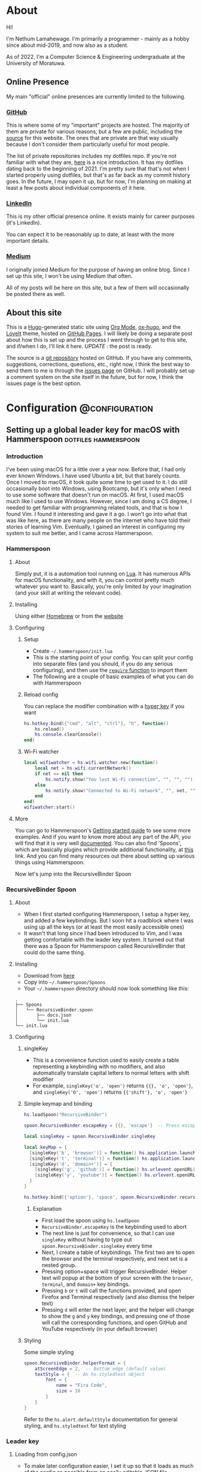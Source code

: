 #+AUTHOR:
#+HUGO_CUSTOM_FRONT_MATTER: :author "Nethum Lamahewage"
#+HUGO_BASE_DIR: ../
#+HUGO_PAIRED_SHORTCODES: admonition
#+PROPERTY: header-args :noeval
#+MACRO: ref @@hugo:[@@$1@@hugo:]({{< ref "$2" >}})@@
#+MACRO: relref @@hugo:[@@$1@@hugo:]({{< relref "$2" >}})@@

* About
:PROPERTIES:
:EXPORT_HUGO_SECTION: about
:EXPORT_FILE_NAME: index
:EXPORT_DATE: 2022-04-21
:END:
Hi!

I'm Nethum Lamahewage. I'm primarily a programmer - mainly as a hobby since about mid-2019, and now also as a student.

As of 2022, I'm a Computer Science & Engineering undergraduate at the University of Moratuwa.
** Online Presence
My main "official" online presences are currently limited to the following.
*** [[https://github.com/NethumL][GitHub]]
This is where some of my "important" projects are hosted. The majority of them are private for various reasons, but a few are public, including the [[https://github.com/NethumL/nethuml.github.io][source]] for this website. The ones that are private are that way usually because I don't consider them particularly useful for most people.

The list of private repositories includes my dotfiles repo. If you're not familiar with what they are, [[https://www.webpro.nl/articles/getting-started-with-dotfiles][here]] is a nice introduction. It has my dotfiles dating back to the beginning of 2021. I'm pretty sure that that's not when I started properly using dotfiles, but that's as far back as my commit history goes. In the future, I may open it up, but for now, I'm planning on making at least a few posts about individual components of it here.
*** [[https://www.linkedin.com/in/nethumlamahewage][LinkedIn]]
This is my other official presence online. It exists mainly for career purposes (it's LinkedIn).

You can expect it to be reasonably up to date, at least with the more important details.
*** [[https://nethumlamahewage.medium.com][Medium]]
I originally joined Medium for the purpose of having an online blog. Since I set up this site, I won't be using Medium that often.

All of my posts will be here on this site, but a few of them will occasionally be posted there as well.
** About this site
This is a [[https://gohugo.io][Hugo]]-generated static site using [[https://orgmode.org][Org Mode]], [[https://ox-hugo.scripter.co][ox-hugo]], and the [[https://github.com/dillonzq/LoveIt][LoveIt]] theme, hosted on [[https://docs.github.com/en/pages][GitHub Pages]]. I will likely be doing a separate post about how this is set up and the process I went through to get to this site, and if/when I do, I'll link it here. /UPDATE/ : {{{ref(the post is ready,/posts/blog-setup-with-hugo-org-mode)}}}.

The source is a [[https://github.com/NethumL/nethuml.github.io][git repository]] hosted on GitHub. If you have any comments, suggestions, corrections, questions, etc., right now, I think the best way to send them to me is through the [[https://github.com/NethumL/nethuml.github.io/issues][issues page]] on GitHub. I will probably set up a comment system on the site itself in the future, but for now, I think the issues page is the best option.
* Configuration :@configuration:
** Setting up a global leader key for macOS with Hammerspoon :dotfiles:hammerspoon:
:PROPERTIES:
:EXPORT_HUGO_BUNDLE: hammerspoon-global-leader-key
:EXPORT_FILE_NAME: index
:EXPORT_DATE: 2022-04-15
:EXPORT_HUGO_CUSTOM_FRONT_MATTER: :summary How to use Hammerspoon to set up a global leader key on macOS with nested key bindings to run arbitrary commands similar to Vim
:END:
*** Introduction
I've been using macOS for a little over a year now. Before that, I had only ever known Windows. I have used Ubuntu a bit, but that barely counts. Once I moved to macOS, it took quite some time to get used to it. I do still occasionally boot into Windows, using Bootcamp, but it's only when I need to use some software that doesn't run on macOS.
At first, I used macOS much like I used to use Windows. However, since I am doing a CS degree, I needed to get familiar with programming related tools, and that is how I found Vim. I found it interesting and gave it a go. I won't go into what that was like here, as there are many people on the internet who have told their stories of learning Vim. Eventually, I gained an interest in configuring my system to suit me better, and I came across Hammerspoon.
*** Hammerspoon
**** About
Simply put, it is a automation tool running on [[https://www.lua.org][Lua]]. It has numerous APIs for macOS functionality, and with it, you can control pretty much whatever you want to. Basically, you're only limited by your imagination (and your skill at writing the relevant code).
**** Installing
Using either [[https://brew.sh][Homebrew]] or from the [[https://www.hammerspoon.org][website]]
**** Configuring
***** Setup
- Create =~/.hammerspoon/init.lua=
- This is the starting point of your config. You can split your config into separate files (and you should, if you do any serious configuring), and then use the [[https://www.lua.org/pil/8.1.html][=require= function]] to import them
- The following are a couple of basic examples of what you can do with Hammerspoon
***** Reload config
You can replace the modifier combination with a [[https://evantravers.com/articles/2020/06/08/hammerspoon-a-better-better-hyper-key][hyper key]] if you want
#+BEGIN_SRC lua
hs.hotkey.bind({"cmd", "alt", "ctrl"}, "h", function()
    hs.reload()
    hs.console.clearConsole()
end)
#+END_SRC
***** Wi-Fi watcher
#+BEGIN_SRC lua
local wifiwatcher = hs.wifi.watcher.new(function()
    local net = hs.wifi.currentNetwork()
    if net == nil then
        hs.notify.show("You lost Wi-Fi connection", "", "", "")
    else
        hs.notify.show("Connected to Wi-Fi network", "", net, "")
    end
end)
wifiwatcher:start()
#+END_SRC
**** More
You can go to Hammerspoon's [[https://www.hammerspoon.org/go/][Getting started guide]] to see some more examples. And if you want to know more about any part of the API, you will find that it is very well [[https://www.hammerspoon.org/docs/index.html][documented]]. You can also find 'Spoons', which are basically plugins which provide additional functionality, at [[https://www.hammerspoon.org/Spoons/][this]] link. And you can find many resources out there about setting up various things using Hammerspoon.

Now let's jump into the RecursiveBinder Spoon
*** RecursiveBinder Spoon
**** About
- When I first started configuring Hammerspoon, I setup a hyper key, and added a few keybindings. But I soon hit a roadblock where I was using up all the keys (or at least the most easily accessible ones)
- It wasn't that long since I had been introduced to Vim, and I was getting comfortable with the leader key system. It turned out that there was a Spoon for Hammerspoon called RecursiveBinder that could do the same thing.
**** Installing
- Download from [[https://www.hammerspoon.org/Spoons/RecursiveBinder.html][here]]
- Copy into =~/.hammerspoon/Spoons=
- Your =~/.hammerspoon= directory should now look something like this:
#+BEGIN_SRC
.
├── Spoons
│   └── RecursiveBinder.spoon
│       ├── docs.json
│       └── init.lua
└── init.lua
#+END_SRC
**** Configuring
***** singleKey
- This is a convenience function used to easily create a table representing a keybinding with no modifiers, and also automatically translate capital letters to normal letters with shift modifier
- For example, =singleKey('o', 'open')= returns ={{}, 'o', 'open'}=, and =singleKey('O', 'open')= returns ={{'shift'}, 'o', 'open'}=
***** Simple keymap and binding
#+BEGIN_SRC lua
hs.loadSpoon("RecursiveBinder")

spoon.RecursiveBinder.escapeKey = {{}, 'escape'}  -- Press escape to abort

local singleKey = spoon.RecursiveBinder.singleKey

local keyMap = {
  [singleKey('b', 'browser')] = function() hs.application.launchOrFocus("Firefox") end,
  [singleKey('t', 'terminal')] = function() hs.application.launchOrFocus("Terminal") end,
  [singleKey('d', 'domain+')] = {
    [singleKey('g', 'github')] = function() hs.urlevent.openURL("github.com") end,
    [singleKey('y', 'youtube')] = function() hs.urlevent.openURL("youtube.com") end
  }
}

hs.hotkey.bind({'option'}, 'space', spoon.RecursiveBinder.recursiveBind(keyMap))
#+END_SRC
****** Explanation
- First load the spoon using =hs.loadSpoon=
- =RecursiveBinder.escapeKey= is the keybinding used to abort
- The next line is just for convenience, so that I can use =singleKey= without having to type out =spoon.RecursiveBinder.singleKey= every time
- Next, I create a table of keybindings. The first two are to open the browser and the terminal respectively, and next set is a nested group.
- Pressing option+space will trigger RecursiveBinder. Helper text will popup at the bottom of your screen with the =browser=, =terminal=, and =domain+= key bindings.
- Pressing =b= or =t= will call the functions provided, and open Firefox and Terminal respectively (and also dismiss the helper text)
- Pressing =d= will enter the next layer, and the helper will change to show the =g= and =y= key bindings, and pressing one of those will call the corresponding functions, and open GitHub and YouTube respectively (in your default browser)
***** Styling
Some simple styling
#+BEGIN_SRC lua
spoon.RecursiveBinder.helperFormat = {
    atScreenEdge = 2,  -- Bottom edge (default value)
    textStyle = {  -- An hs.styledtext object
        font = {
            name = "Fira Code",
            size = 18
        }
    }
}
#+END_SRC
Refer to the =hs.alert.defaultStyle= documentation for general styling, and =hs.styledtext= for text styling
*** Leader key
**** Loading from config.json
- To make later configuration easier, I set it up so that it loads as much of the config as possible from an easily editable JSON file
- The config.json file is in the private folder, which is where personal aspects of the config are stored. This way, you can separate those from the main configuration, if you were to upload your Hammerspoon config somewhere
#+BEGIN_SRC lua
local config = hs.json.read("private/config.json")
#+END_SRC
This is what that config.json file looks like:
#+BEGIN_SRC json
{
  "applications": [
    {
      "bundleID": "org.mozilla.firefox",
      "key": "b",
      "name": "Firefox"
    },
    {
      "bundleID": "com.microsoft.VSCode",
      "key": "c",
      "name": "VSCode"
    }
  ],
  "domains": [
    {
      "key": "g",
      "name": "GitHub",
      "url": "github.com"
    },
    {
      "key": "y",
      "name": "YouTube",
      "url": "youtube.com"
    }
  ],
  "notes": {
    "rootPath": "/Users/your_username_here/notes_html/",
    "contents": [
      {
        "folder": "programming",
        "key": "p",
        "name": "Programming",
        "contents": [
          {
            "file": "python",
            "key": "p",
            "name": "Python"
          },
          {
            "file": "js",
            "key": "j",
            "name": "JavaScript"
          }
        ]
      },
      {
        "file": "general",
        "key": "g",
        "name": "General"
      }
    ]
  }
}
#+END_SRC

#+ATTR_SHORTCODE: note "Using YAML instead of JSON" true
#+BEGIN_admonition
If your config.json is getting too big, it might be a good idea to convert it into a different file type, such as YAML (as it is easier to read/write). I’ll leave that as an exercise for the reader (partly because I haven’t done that yet either, though I do intend to). As a starting point, you may want to look into [[https://github.com/gvvaughan/lyaml][this]].
#+END_admonition
**** Applications & Domains key map
- Here, I'm iterating through the list of applications in my config, and adding them to the keymap one by one. For this, I can use a function in Hammerspoon called =hs.fnutils.each=. It takes in a table and a function, which will be called for each element in the table
- For each application, I'm assigning the corresponding key and a function that will launch it using Hammerspoon's =hs.application.launchOrFocusByBundleID=
- If you want to find the bundleid of an application the following AppleScript will return it: =id of app 'Firefox'= (just replace Firefox with the application name, as it appears in your Applications folder). You can also run this in a shell like this:
#+BEGIN_SRC sh
osascript -e "id of app 'Firefox'"
#+END_SRC
The following lua code will add the applications to a key map
#+BEGIN_SRC lua
local applicationsKeyMap = {}
hs.fnutils.each(config.applications, function(app)
    applicationsKeyMap[singleKey(app.key, app.name)] = function()
        hs.application.launchOrFocusByBundleID(app.bundleID)
    end
end)
#+END_SRC
As another example, here is how I'm loading the domains key map
#+BEGIN_SRC lua
local domainsKeyMap = {}
hs.fnutils.each(config.domains, function(domain)
    domainsKeyMap[singleKey(domain.key, domain.name)] = function()
        hs.urlevent.openURL("https://" .. domain.url)
    end
end)
#+END_SRC
**** Notes key map
If you looked at the config above, you may have noticed the notes section. I also set up a keymap to open those notes in the browser. I think the format of the config is self explanatory, so I'll go ahead with the actual lua code
#+BEGIN_SRC lua
local function generate(data, path)
    local folder = {}
    hs.fnutils.each(data, function(elem)
        if elem['contents'] ~= nil then
            -- Sub-folder
            folder[singleKey(elem.key, elem.folder .. '+')] = generate(elem.contents, path .. elem.folder .. '/')
        else
            -- File
            folder[singleKey(elem.key, elem.name)] = function()
                hs.urlevent.openURL("file://" .. path .. elem.file .. ".html")
            end
        end
    end)
    return folder
end
local notesKeyMap = generate(config.notes.contents, config.notes.rootPath)
#+END_SRC
This one is more complicated, but I'm including it to show you just how much you can achieve with this.
I'll go through it part by part.
***** Explanation
- All of my notes are in a folder called notes_html in my =$HOME= folder (aka =~/=), and I've categorised some into sub-folders. For example, there is a sub-folder named programming, with separate notes for each programming language.
- =generate= is a recursive function that is called on the notes section of the config
- It iterates over the list provided, and for each element, it does one of two things.
- If it is a sub-folder (a simple way to check this is to check for the =contents= attribute), then it calls the function again for that folder's list of entries(files or folders), and assigns it to the corresponding key in the keymap
- If it is a file, then it just assigns the corresponding key in the keymap and attaches the function to open the note
- For any programmers reading, the idea is similar to a depth first search of a tree
- To open the note, I'm using the =hs.urlevent.openURL= function. They are all html files, so they are automatically opened in my default browser
- While recursively going through the notes, I'm also passing along the current path when calling the function and in the case of a sub-folder appending it to the end of the path
- Now to use this, you don't really need to understand all of this. Just set all of it in the config.json, making sure to set the correct =config.notes.rootPath= as well.
**** Putting it all together
All that remains is to put it all together, like so
#+BEGIN_SRC lua
local keyMap = {
    [singleKey('o', 'open+')] = applicationsKeyMap,
    [singleKey('d', 'domain+')] = domainsKeyMap,
    [singleKey('n', 'note+')] = notesKeyMap,
    [singleKey('h', 'hammerspoon+')] = {
        [singleKey('r', 'reload')] = function() hs.reload() hs.console.clearConsole() end,
        [singleKey('c', 'config')] = function() hs.execute("/usr/local/bin/code ~/.hammerspoon") end
    }
}

hs.hotkey.bind({'option'}, 'space', spoon.RecursiveBinder.recursiveBind(keyMap))
#+END_SRC
Here, I've also included a couple of keybindings for Hammerspoon. One to reload the config, and the other to open the config in VSCode
*** Bonus
**** Sorted helper text
- If you used this, you may have noticed that the order of the keys in the helper text is not consistent. To fix this, I added some more code to sort the helper text before showing.
- The following code is to be added to =RecursiveBinder.spoon/init.lua=
- Not much needs to change. A function called =compareLetters= is added, and the beginning of the for loop(in =showHelper=), and the part just before it are changed as shown
#+BEGIN_SRC lua
-- Function to compare two letters
-- It sorts according to the ASCII code, and for letters, it will be alphabetical
-- However, for capital letters (65-90), I'm adding 32.5 (this came from 97 - 65 + 0.5, where 97 is a and 65 is A) to the ASCII code before comparing
-- This way, each capital letter comes after the corresponding simple letter but before letters that come after it in the alphabetical order
local function compareLetters(a, b)
    asciiA = string.byte(a)
    asciiB = string.byte(b)
    if asciiA >= 65 and asciiA <= 90 then
        asciiA = asciiA + 32.5
    end
    if asciiB >= 65 and asciiB <= 90 then
        asciiB = asciiB + 32.5
    end
    return asciiA < asciiB
end

-- Here I am adding a bit of code to sort before showing
-- Only the part between START and END changes
local function showHelper(keyFuncNameTable)
    local helper = ''
    local separator = ''
    local lastLine = ''
    local count = 0

    -- START
    local sortedKeyFuncNameTable = {}
    for keyName, funcName in pairs(keyFuncNameTable) do
        table.insert(sortedKeyFuncNameTable, {keyName = keyName, funcName = funcName})
    end
    table.sort(sortedKeyFuncNameTable, function(a, b) return compareLetters(a.keyName, b.keyName) end)

    for _, value in ipairs(sortedKeyFuncNameTable) do
        local keyName = value.keyName
        local funcName = value.funcName
        -- END
        count = count + 1
        local newEntry = keyName .. ' -> ' .. funcName
        -- make sure each entry is of the same length
        if string.len(newEntry) > obj.helperEntryLengthInChar then
            newEntry =
                string.sub(newEntry, 1, obj.helperEntryLengthInChar - 2) .. '..'
        elseif string.len(newEntry) < obj.helperEntryLengthInChar then
            newEntry = newEntry ..  string.rep(' ', obj.helperEntryLengthInChar - string.len(newEntry))
        end
        -- create new line for every helperEntryEachLine entries
        if count % (obj.helperEntryEachLine + 1) == 0 then
            separator = '\n '
        elseif count == 1 then
            separator = ' '
        else
            separator = '  '
        end
        helper = helper .. separator .. newEntry
    end
    helper = string.match(helper, '[^\n].+$')
    previousHelperID = hs.alert.show(helper, obj.helperFormat, true)
end
#+END_SRC
To cleanly integrate this into RecursiveBinder, much more changes are required, but for now, this works for me.
*** Conclusion
OK, time for some closing words. I have been using Hammerspoon for about a year and a half, and so far, I am beyond impressed. The power it brings is frankly amazing, and there is so much you can do with it. Like I said in the beginning, you are only limited by your imagination.
** My blog setup with Hugo and Org Mode :org_mode:hugo:
:PROPERTIES:
:EXPORT_HUGO_BUNDLE: blog-setup-with-hugo-org-mode
:EXPORT_FILE_NAME: index
:EXPORT_DATE: 2022-06-14
:EXPORT_HUGO_CUSTOM_FRONT_MATTER: :summary I set up this static site using Hugo and Org Mode with hosting on GitHub Pages. In this article I go through the how and why
:END:
*** Introduction
I started this site on the 15th of April 2022. However, I wrote my first article on the 11th of May 2021, on Medium. I've republished it and the second one here, because I want this to be the original source for all my articles.

Going forward, this is going to be the home for all my articles, so I wanted to write one about how this site came to be.

Fair warning, this article is a bit long, as you can probably see. This article is not a step-by-step guide of how I setup this site. This is more about my reasoning for why it is the way it is, and some details of how I set up /specific/ things. If you want to know more about the basics of setting up a Hugo site, it would be best to look at their [[https://gohugo.io/getting-started][getting started guide]] or one of the many tutorials already out there.

Also, I've included a lot of links in the article. That's partly if readers want to know more about what I've done or used, and also just to show where I got my information from.
*** Why this article exists
There are a few major reasons to do this:
1. It took a long time to get to this point and I want to write down the process I went through to get here.
2. I'm hoping that this article will be helpful to someone who's also looking to set up a similar site. For reference, this is a site with the content written in [[https://orgmode.org][Org Mode]] with [[https://ox-hugo.scripter.co][ox-hugo]] powered by [[https://gohugo.io][Hugo]] and hosted on [[https://pages.github.com][GitHub Pages]].
3. It's just kind of what you do when you set up a blog site like this. You write an article about how and why you did it. It's basically a law at this point.
*** Why I wanted a blog
Honestly, my main reason to start writing these articles, was because I was told that it would be a helpful for me in the future. Partly to show what I've done over the years, and also to help me practice putting things into words for other people to read.

And besides, I'm hoping at least some of them are useful to other people as well.
*** Why Medium
The main reason was just that it was recommended to me by others. There's also the fact that it's a large site, so I'm likely to have a wider reach by posting there.
On top of that when I wrote my first article on Medium, I didn't really consider any alternatives.
*** Why not Medium
For me, there were a few reasons to not use Medium. These may not apply to you, but they bothered me enough to push me to set up a blog myself.
**** I'm used to a different setup
While I don't know if I could be a classified as a vimmer, I do use vim in all the editors/IDEs I use, and even in the [[https://github.com/tridactyl/tridactyl][browser]]. I wrote my first two articles before setting up this site, so they were directly posted to Medium. However, I didn't write those articles in the Medium editor. I wrote them in [[https://orgmode.org][Org Mode]] in [[https://github.com/doomemacs/doomemacs][Doom Emacs]], because that's my preferred editor for writing.

#+ATTR_SHORTCODE: info "" true
#+BEGIN_admonition
If you're already familiar with either Emacs or Org Mode, you probably don't need me to tell you why. If you're familiar with Markdown, then it might help you to think of Org Mode as Markdown on speed (it's so much more than that, but that should be a good starting point). If you want to know more, checkout the [[https://orgmode.org][official website]] and the [[https://orgmode.org/features.html][features page]].
#+END_admonition

I've set up Doom Emacs with vim keybindings, so I can use all of those familiar keybindings, but with all the power of Emacs and Org Mode. Compared to that, I feel that Medium's editor falls short. While it does support basic formatting, quotes, lists, embeds, and some other stuff, it is still lacking. For example, you can add code blocks, but they won't have syntax highlighting. For that, you have to put your code on some other site like GitHub Gists or CodePen, and embed it in the Medium editor. While over here with Org Mode, I get all of those, along with any custom things I want to add.
**** Problems with Medium
Another major issue is the site itself. A disclaimer first: I am still only a CSE student, so maybe I just don't know enough about web development to accurately understand all this, but, here's what I can see and understand.

According to [[https://medium.engineering/the-stack-that-helped-medium-drive-2-6-millennia-of-reading-time-e56801f7c492][this article]] on the Medium Engineering blog, they're using their "own Single Page Application framework that uses Closure as a standard library". When I load up an article and scroll to the bottom, the Network tab in the Developer Tools says it has transferred somewhere around 3 MB, and after transferring, the total size is above 10 MB. Personally, I think that's too much. You are of course welcome to disagree. But, Medium is, effectively, a site for people to post their ideas in article form, and also read articles written by other people. It allows anyone, not just people with the technical knowledge or time to do it themselves, to write articles and have them be read by people around the world. Most of the content is text, with some images, and sometimes embedded content such as YouTube videos or code (from GitHub Gists for example). It seems to me, that a site like this should be kind of lightweight. However, it's clearly not. If I go to any random article, it takes about 3 seconds to load (depending on the article). I know that's not the end of the world, but I generally try to avoid sites like that. It also seems a bit slow when reading articles. I should mention that my internet connection, while not exceedingly fast, is reasonably fast, but Medium still seems a bit slow on it.

Side note, while writing this part of this post, I went on Medium to test its speed and network usage, and it turns out I used quite a bit of data just doing that. Some time after I had properly started looking into setting up my own blog, I remember clicking on a link to a Medium article about something, and the actual /content/ of the article was the /last/ to load. I don't know about you, but I think that's a bit too far.

There are other minor issues (not necessarily specific to Medium), such as the risk that my profile might suddenly be deleted, or that they could just stop running the site ([[https://en.wikipedia.org/wiki/Vendor_lock-in][vendor lock-in]]), and so on.
*** Moving to a custom blog
**** Deciding on setup
When I was looking around for alternatives, I did briefly consider [[https://dev.to][DEV]], as it doesn't seem to have the same performance issues, and according to their [[https://dev.to/p/editor_guide][Editor Guide]], they use Markdown along with some other niceties. A minor issue is that it seems to be a community for developers. The problem with that is, my articles aren't necessarily targeted at developers. For instance, my article about {{{ref(setting up a global leader key in hammerspoon,/posts/hammerspoon-global-leader-key)}}} is not for developers. It's for macOS users who like to customise their systems. Similarly, I would probably be posting articles that are even less aimed at developers, so I didn't go with DEV.

However, I do have a tendency to try more custom options, so I looked into [[https://www.cloudflare.com/en-gb/learning/performance/static-site-generator][static site generators]] (SSGs). I had previously checked out [[https://jekyllrb.com][Jekyll]] for something else, and I think I was aware of [[https://gohugo.io][Hugo]]. After some consideration, I decided to go with Hugo. It's been some time since I made the decision, but I think it was because it was better suited for use with Org Mode, but don't quote me on that.
**** Why a Static Site Generator?
Before I get into my experience in trying out Hugo and eventually setting up this site, I should probably go over why I decided to go with a static site generator. The blog sites I have seen are generally web-apps. I'm referring to the dynamic nature of them. They provide their own editor to write articles and when you go to the page for a specific article, they load the article contents from a database and generate the page on the fly/on request. Some have a backend API and a frontend framework that communicate, and the frontend framework builds the HTML that the browser then renders. With all this processing work, it does take some time. And since there's a frontend framework involved, it will take some time to build the page. I'm not going to go into the pros and cons of using a frontend framework here. This isn't the article for that, and besides, there's enough discussion about that already.

My issue with that setup for a blog site is, I would prefer to have better performance given that is it a _blog site_. I understand that to cater to the general public, it pretty much needs to be dynamic, so this setup is almost inevitable (note that I said /almost/, because for all I know there's a successful site out there that does things differently). But for me, I'm fine with a bit more setup time. I can invest the time it would take me to setup a system that works for me.

Using a static site means that when someone goes to a page, the browser simply fetches HTML from the server and then processes it. All the content is right there. Any code that it needs to parse and evaluate can be strictly for functional purposes (eg: folding content, search, clipboard).

I've already mentioned that I prefer to write in Org Mode. I also prefer to have control over my content, and using a static site generator would give me that. I could style the website however I want (I know I haven't done that yet, but the option is available) and adjust it to suit my needs.
**** Trying out Hugo
I didn't have any experience with Hugo, so I wanted to first try it out separately before I started making my actual blog with it. For that purpose, I set up a test site with some dummy posts. I used it to try out the various things I would need, such as:
- Normal markup
- Links between posts
- Code blocks
- Diagrams
#+ATTR_SHORTCODE: note "About the following section" true
#+BEGIN_admonition
At this point, I was using the [[https://github.com/rhazdon/hugo-theme-hello-friend-ng][Hello Friend NG]] theme, so most of the following information is specific to that theme.
#+END_admonition
I setup a site using the [[https://gohugo.io/getting-started][getting started guide]], then spent some time messing around with it
***** Normal markup
There's not really anything to say for this. I can just use the Org Mode markup that I'm used to.
***** Links between posts
I was hoping that I would be able to use normal org-mode links, but those didn't work because of the way ox-hugo works. Instead, I used Hugo's [[https://gohugo.io/content-management/cross-references/#use-ref-and-relref][ref and relref shortcodes]]. As an aside: there are a lot of [[https://gohugo.io/content-management/shortcodes/#use-hugos-built-in-shortcodes][built-in shortcodes]] that are really useful.
***** Equations (LaTeX)
Given that this is a website, my first thought was to use [[https://www.mathjax.org][MathJax]]. At the time, I was testing out the [[https://github.com/rhazdon/hugo-theme-hello-friend-ng][Hello Friend NG]] theme, and in that, I just added a bit of extra HTML to the head to include a link to the MathJax CDN.

#+BEGIN_SRC html
<!-- layouts/partials/mathjax.html -->

<!-- Config -->
<script src="{{ "js/mathjax-config.js" | absURL }}"></script>

<!-- CDN link for MathJax -->
<script src="https://polyfill.io/v3/polyfill.min.js?features=es6" integrity="sha384-1/AagWQhAo3drUi4tSBCeroqfpVVIw36CDyuqV03iQ5NJwW2adh8PLrZekInk8c+" crossorigin="anonymous"></script>
<script id="MathJax-script" async src="https://cdn.jsdelivr.net/npm/mathjax@3.0.1/es5/tex-mml-chtml.js" integrity="sha384-/1zmJ1mBdfKIOnwPxpdG6yaRrxP6qu3eVYm0cz2nOx+AcL4d3AqEFrwcqGZVVroG" crossorigin="anonymous"></script>
#+END_SRC
and for MathJax, I added this config in static/js
#+BEGIN_SRC js
/* static/js/mathjax-config.js */

window.MathJax = {
  loader: {load: []},
  tex: {
    packages: {'[+]': []}
  }
};
#+END_SRC

I also wanted to include [[https://mermaid-js.github.io/mermaid][Mermaid]] and [[https://github.com/pgf-tikz/pgf][TikZ]] (using [[https://tikzjax.com][TikZJax]]), so I wrote a bit of Go template to make it easier to add more such "addons" and enable them per post as required.
And to add them to the head, I made use of the Hello Friend NG theme's =extra-head.html= partial
#+BEGIN_SRC html
<!-- layouts/partials/extra-head.html -->

{{ range $addon := .Params.addons }}
    {{ partial $addon ".html" . }}
{{ end }}
#+END_SRC
To enable specific addons in a post, I just set it in the front matter through [[https://ox-hugo.scripter.co/doc/custom-front-matter/#single-value-parameters][this property]] in ox-hugo
#+BEGIN_SRC org
:EXPORT_HUGO_CUSTOM_FRONT_MATTER: :addons '("mathjax" "tikz")
#+END_SRC
***** Diagrams (Mermaid)
For Mermaid, I had to include the CDN and enable mermaid as well, following [[https://gohugo.io/content-management/diagrams/#mermaid-diagrams][this part]] of the Hugo docs.
#+BEGIN_SRC html
<!-- layouts/partials/mermaid.html -->

<script src="https://cdn.jsdelivr.net/npm/mermaid@9.1.1/dist/mermaid.min.js" integrity="sha256-8L3O8tirFUa8Va4NSTAyIbHJeLd6OnlcxgupV9F77e0=" crossorigin="anonymous"></script>
<script>
  mermaid.initialize({ startOnLoad: true });
</script>
#+END_SRC
#+BEGIN_SRC html
<!-- layouts/_default/_markup/render-codeblock-mermaid.html -->

<div class="mermaid">
  {{- .Inner | safeHTML }}
</div>
{{ .Page.Store.Set "hasMermaid" true }}
#+END_SRC
And to use it in org-mode, I used source code blocks.
#+BEGIN_SRC org
,#+BEGIN_SRC mermaid
graph TD;
    A-->B;
    A-->C;
    B-->D;
    C-->D;
,#+END_SRC
#+END_SRC
***** Diagrams (GoAT)
Hugo supports [[https://github.com/bep/goat][GoAT]] natively, according to [[https://gohugo.io/content-management/diagrams/#goat-diagrams-ascii][this]].
#+BEGIN_SRC org
,#+BEGIN_SRC goat
      .               .                .               .--- 1          .-- 1     / 1
     / \              |                |           .---+            .-+         +
    /   \         .---+---.         .--+--.        |   '--- 2      |   '-- 2   / \ 2
   +     +        |       |        |       |    ---+            ---+          +
  / \   / \     .-+-.   .-+-.     .+.     .+.      |   .--- 3      |   .-- 3   \ / 3
 /   \ /   \    |   |   |   |    |   |   |   |     '---+            '-+         +
 1   2 3   4    1   2   3   4    1   2   3   4         '--- 4          '-- 4     \ 4

,#+END_SRC
#+END_SRC
***** Diagrams (TikZ)
Thanks to [[https://tikzjax.com][TikZJax]], it's possible to use TikZ diagrams on the web. While I'm unlikely to use TikZ (given that most of my articles are going to be about programming and technology), I had used [[https://github.com/circuitikz/circuitikz][CircuiTikZ]] before (for some of my university notes), so I wanted to try it just because. Using it was as easy as adding a couple of links to the CSS and JS to the =head=.
#+BEGIN_SRC html
<!-- layouts/partials/mermaid.html -->

<link rel="stylesheet" type="text/css" href="https://tikzjax.com/v1/fonts.css">
<script src="https://tikzjax.com/v1/tikzjax.js"></script>
#+END_SRC
To draw TikZ diagrams, you just do this:
#+BEGIN_SRC org
,#+begin_tikzjax
\draw (0,0) circle (1in);
,#+end_tikzjax
#+END_SRC
***** RSS feed
I didn't really need to do anything for this. It just works.
**** Final decisions
At this point, I had got basically everything working that I wanted. I had also figured out the deployment process by then, but I'll get to that in the next topic. I was in the process of making my actual site, when I started having second thoughts about the theme (it was [[https://github.com/rhazdon/hugo-theme-hello-friend-ng][Hello Friend NG]] at this point). It's a nice theme, but I just wasn't feeling it. There was also the fact that I hadn't looked at that many themes before deciding on it. That didn't sit right with me, so I spent some more time (read /procrastinated/) looking at many other themes. I installed a few and tried them out, before I found the [[https://hugoloveit.com][LoveIt theme]]. It had basically everything I wanted, and I liked the look of it. It's not perfect of course. I would have preferred if it was a bit lighter. Compared to other sites, it's light, but compared to minimal sites, it's not (it does well on normal scales, but I think I would be happier with a more minimal one). I can live with that, for now. Everything else is great.

It took some time to configure it to my liking, but I eventually did. I'm not going to go into that part. I don't think it would be that interesting, and besides, you can see the [[https://github.com/NethumL/nethuml.github.io/blob/main/config.toml][config.toml]] in the source repository. Due to some of the stuff I had already done being specific to my previous theme, I had to spend some time dealing with that.

Enabling equations using [[https://katex.org][KaTeX]] was as simple as adding this line in the source.
#+BEGIN_SRC org
:EXPORT_HUGO_CUSTOM_FRONT_MATTER: :math '(("enable" . t))
#+END_SRC

Mermaid support was built-in. I had to use the shortcode like this:
#+BEGIN_SRC org
,#+BEGIN_EXPORT hugo
{{< mermaid >}}
graph TD;
    A-->B;
    A-->C;
    B-->D;
    C-->D;
{{< /mermaid >}}
,#+END_EXPORT
#+END_SRC

To enable TikZJax, I need to add the links to the front matter, using ox-hugo's [[https://ox-hugo.scripter.co/doc/custom-front-matter/#front-matter-extra][extra front matter]] feature.
#+BEGIN_SRC org
,#+BEGIN_SRC toml :front_matter_extra t :noeval
[library]
    [library.css]
      tikz = "https://tikzjax.com/v1/fonts.css"
    [library.js]
      tikz = "https://tikzjax.com/v1/tikzjax.js"
,#+END_SRC
#+END_SRC

The LoveIt theme also came with support for two search systems: [[https://lunrjs.com][Lunr]] and [[https://www.algolia.com][Algolia]]. Lunr seemed to be easier to setup, so I used that.

There are some other bonus features, such as being able to add charts using [[https://echarts.apache.org][ECharts]] like this:
#+BEGIN_SRC org
,#+BEGIN_EXPORT hugo
{{< echarts >}}
{
  "title": { "text": "Summary Line Chart", "top": "2%", "left": "center" },
  "tooltip": { "trigger": "axis" },
  "legend": { "data": ["Email Marketing", "Affiliate Advertising", "Video Advertising", "Direct View", "Search Engine"], "top": "10%" },
  "grid": { "left": "5%", "right": "5%", "bottom": "5%", "top": "20%", "containLabel": true },
  "toolbox": { "feature": { "saveAsImage": { "title": "Save as Image" } } },
  "xAxis": { "type": "category", "boundaryGap": false, "data": ["Monday", "Tuesday", "Wednesday", "Thursday", "Friday", "Saturday", "Sunday"] },
  "yAxis": { "type": "value" },
  "series": [
    { "name": "Email Marketing", "type": "line", "stack": "Total", "data": [120, 132, 101, 134, 90, 230, 210] },
    { "name": "Affiliate Advertising", "type": "line", "stack": "Total", "data": [220, 182, 191, 234, 290, 330, 310] },
    { "name": "Video Advertising", "type": "line", "stack": "Total", "data": [150, 232, 201, 154, 190, 330, 410] },
    { "name": "Direct View", "type": "line", "stack": "Total", "data": [320, 332, 301, 334, 390, 330, 320] },
    { "name": "Search Engine", "type": "line", "stack": "Total", "data": [820, 932, 901, 934, 1290, 1330, 1320] }
  ]
}
{{< /echarts >}}
,#+END_EXPORT
#+END_SRC

There are even more useful features as you can see [[https://github.com/dillonzq/LoveIt/#features][here]].
*** Hosting
An important thing I had to figure out was how to set up the site. I was already looking into using GitHub Pages for this, but I had never done that before, so it took some time. Most of the other Hugo users were using Markdown, so they just set up a GitHub workflow to build the site from the markdown source, but I was using Org Mode for the source. Locally, I exported it to Markdown using ox-hugo, and built the site using Hugo. Most of the ones I found that were also using ox-hugo were exporting to Markdown locally and putting that in the repository to be used in the workflow. I didn't want to do that, because I only wanted the Org Mode version to be in repository, considering that it was the actual /source/ for the website. I found [[https://github.com/HaoZeke/haozeke.github.io][one website]] that seemed to be doing what I wanted, but their setup seemed to be quite complicated, using nix and Rakefiles and stuff. I wasn't familiar with them, so it took me a while to figure out exactly what I needed to do. I eventually did, and with a /lot/ of trial and error, I managed it.

I'll briefly explain how my system works, and then I'll show the build process. The content is all in org-mode, and at the time of writing, all contained within the =all-posts.org= file. Locally, I have the [[https://ox-hugo.scripter.co][ox-hugo]] package installed in my Emacs, and I export to .md, then run Hugo to build the site. But on GitHub pages, I need to automate it with [[https://github.com/features/actions][GitHub Actions]]. Like I said, I wanted the site to be generated from the source, without me committing the intermediate .md into the repository. So, that means there are two main steps. First, I need to convert from .org to .md. Then, I can run Hugo. Running Hugo in GitHub Actions was easy. I found the [[https://github.com/peaceiris/actions-hugo][peaceiris/actions-hugo]] action to setup Hugo in the workflow, and then I could just run ~hugo --minify~ in a separate step to build the site. Converting to .md was the issue. I needed to setup Emacs for that, which by itself, is almost trivial thanks to [[https://github.com/purcell/setup-emacs][purcell/setup-emacs]]. However, I also need to setup the required environment within Emacs, because I need to install some packages and configure Emacs a bit before it can do what I want. This took a lot of time to do properly. I wrote a short shell script that calls Emacs and runs an Emacs Lisp file that does the actual work. After that's done, Hugo can take over.
**** Converting to Markdown
You can see the actual contents of the [[https://github.com/NethumL/nethuml.github.io/blob/main/publish.el][script]] on the repository, so here I'll split it into sections and explain.

First, I need to prepare the Emacs package manager and install some packages.
#+BEGIN_SRC emacs-lisp
;; Prepare package manager
(require 'package)
(package-initialize)
(unless package-archive-contents
  (add-to-list 'package-archives '("nongnu" . "https://elpa.nongnu.org/nongnu/") t)
  (add-to-list 'package-archives '("melpa" . "https://melpa.org/packages/") t)
  (package-refresh-contents))

;; Install packages if not installed already
(dolist (pkg '(org-contrib ox-hugo plantuml-mode))
  (unless (package-installed-p pkg)
    (package-install pkg)))
#+END_SRC
Then, I load the packages and configure them
#+BEGIN_SRC emacs-lisp
;; Load packages
(require 'org)
(require 'ox-hugo)

;; Prepare plantuml
;; This is for future use
(require 'plantuml-mode)
(setq org-plantuml-jar-path plantuml-jar-path)
(defadvice plantuml-download-jar (around auto-confirm compile activate)
  (cl-letf (((symbol-function 'yes-or-no-p) (lambda (&rest args) t))
            ((symbol-function 'y-or-n-p) (lambda (&rest args) t)))
    ad-do-it))
(plantuml-download-jar)

;; Prepare org-babel
;; This is for any code blocks need to be evaluated
(setq org-confirm-babel-evaluate nil)
(org-babel-do-load-languages
 'org-babel-load-languages
 '((plantuml . t) (python . t)))
#+END_SRC
And here is the actual publishing function. It executes the buffer with =org-babel= and then exports to Markdown. I'm using ~org-hugo-export-wim-to-md~ which will run the correct export process based on context.
#+BEGIN_SRC emacs-lisp
(defun npl-publish-all ()
  (message "Publishing from emacs...")
  (org-babel-execute-buffer t)
  (org-hugo-export-wim-to-md t)
  (message "Finished exporting to markdown"))
#+END_SRC

That was the content of =publish.el=. Here is the =build.sh= shell script that runs the elisp.
#+BEGIN_SRC sh
echo "Running build script"
mkdir -p content-org/images/generated
emacs --batch --no-init-file --load publish.el content-org/all-posts.org --funcall npl-publish-all
#+END_SRC
It just loads =publish.el= and then calls the ~npl-publish-all~ function on the =all-posts.org= file. It also creates a folder for any images that =org-babel= may generate.
**** Deploying
The entire process is "pieced together" by the [[https://github.com/NethumL/nethuml.github.io/blob/main/.github/workflows/build.yml][workflow file]]. Most of it is self-explanatory, and you could probably figure it out by referring the [[https://docs.github.com/en/actions/using-workflows/about-workflows][GitHub documentation for workflows]].

There's one important part in the workflow file though.

There's this bit in the "on" section:
#+BEGIN_SRC yaml
  workflow_dispatch:
    inputs:
      debug_enabled:
        description: "Start the SSH session for interactive debugging"
        required: false
        default: false
#+END_SRC
and this bit in the middle of the job:
#+BEGIN_SRC yaml
      - name: Start SSH session
        uses: luchihoratiu/debug-via-ssh@main
        if: ${{ github.event_name == 'workflow_dispatch' && github.event.inputs.debug_enabled }}
        with:
          NGROK_AUTH_TOKEN: ${{ secrets.NGROK_AUTH_TOKEN }}
          SSH_PASS: ${{ secrets.SSH_PASS }}
#+END_SRC
Those were added for debugging purposes. If a build fails only on GitHub and I'm having trouble figuring out why, I can manually trigger the workflow, setting the =debug_enabled= input to =true=, and use [[https://ngrok.com][ngrok]] to remote into the container where the workflow is running. There, I can try to interactively run commands to try and figure out what's wrong. At some point, I think I also tried [[https://github.com/mxschmitt/action-tmate][tmate]], but it didn't work out. I can't remember why though. For all I know, I was doing something wrong.

Anyway, for more information about this way of debugging, refer the [[https://github.com/luchihoratiu/debug-via-ssh][luchihoratiu/debug-via-ssh]] action. Make sure to set the mentioned secrets for the actions through GitHub's repository settings. Refer the [[https://docs.github.com/en/actions/security-guides/encrypted-secrets][documentation]] for more information.
*** How it could be better
**** Reduce loading of heavy resources
Right now, there's a bit more resources being loaded by the site than I would prefer. The two largest ones are font files for FontAwesome. The thing is, I'm barely using them on my website, and there's probably a good way to load only the parts that are actually being used.

In addition to that, there's also quite a bit of JavaScript, for things such as clipboard, animations, searching, etc. While these are legitimately useful features, I would prefer to have them load when required. Again, there's probably a simple way to do that, and I'll have to look into that. Right now, I think I can live with this setup.
**** Related posts
There's no good way (at least as far as I can tell) to add links to related posts at the bottom of an article. I know I could just add normal links, but I would like to have them be presented nicely. That's something I intend to look into eventually (a [[https://gohugo.io/content-management/shortcodes][shortcode]] is probably the simplest answer).
*** Going forward
**** Republishing on Medium
I plan on republishing /some/ of my posts on Medium as well. Medium still has the advantage of being a large site used by many people, so it will likely have a much wider reach than my own.

I will probably only do that for posts that I think are worth going through the bother of copying over to Medium.
**** Writing process
As I've already mentioned, I'm using Emacs to write this blog. More specifically, I'm using [[https://bitbucket.org/mituharu/emacs-mac][emacs-mac]] with [[https://github.com/doomemacs/doomemacs][Doom Emacs]]. When writing, I generally have Firefox running as well, because I often need to refer other websites to make sure I'm accurate. And of course since this is a website, I have the Hugo server running in the background with the preview of the current post in a separate tab.
**** Analytics
One of the things that Medium offers is analytics about my articles. I can view detailed statistics about views, reads, traffic sources, etc. As it stands now, this site doesn't have any of that. It's a statically generated site, and the JavaScript that it includes are for functional purposes. It's hosted on GitHub Pages as well, and as far as I'm aware, they don't provide any analytics functionality, which makes sense. It's supposed to be just for hosting.

It would of course be possible for me to integrate some sort of analytics, but I'm not sure I want to do that. The reason is, by doing that, I enter into the realm of tracking my readers. Even if it was simply counting numbers of views, I'm not sure I want that on my site. This is just where I stand right now. I'm a bit wary of that stuff, and at least to start with, want to keep my site simple.

Say I was fine with that. There's still the issue of how I would do that. One of the most common services is Google Analytics, but that's definitely not something I want on my site. There are other more privacy respecting services, but right now, I'm going to keep this site analytics free (from my side at least).
**** Rolling my own
I'm a developer (mainly as a hobby and as a student at the time of writing), so I would like to actually make the site myself. Right now, I'm using Hugo with a theme that someone else made. I would prefer to either write my own theme, or to do the whole thing myself. I'm not actually sure which one would be harder. On the one hand, I'm not familiar with Hugo themes, so that would take me some time to learn and implement. On the other, even though I do have some practice with web development, handling the whole process of generating the site would probably take a while, especially considering I need to do all the styling myself and also setup the conversion of the actual articles to HTML.

I fully intend to actually go through with this, but like I said before, I'm satisfied with the current setup, and I'm kind of busy these days. It would be a nice challenge though, so I'm looking forward to when I can properly sink some time into that project.
*** Thanks to
There are a few people that I need to thank, without whom this site probably wouldn't exist. I've attached links on the headings in this section to their websites/webpages.
**** [[https://github.com][GitHub]]
The source of the site is hosted as a GitHub [[https://github.com/NethumL/nethuml.github.io][repository]]. GitHub Actions are used to [[https://github.com/NethumL/nethuml.github.io/actions][build and deploy]] the site. The site is also hosted on [[https://pages.github.com][GitHub Pages]].
**** [[https://gohugo.io][Hugo]]
I'm using Hugo to generate the HTML for this site. I'm not going into all the reasons to choose this SSG over others, because that's not what this post is about, but, thank you to the developers/contributors of Hugo, and the community around it.
**** [[https://ox-hugo.scripter.co][ox-hugo]]
This is for exporting the Org Mode source to Markdown to be used by Hugo. Hugo does support Org Mode directly, but I didn't want to risk missing out on some feature that Hugo had only implemented for Markdown.
**** [[https://hugoloveit.com][LoveIt theme]]
This is the theme that I eventually settled on, after going through a few others. It has all the features I need and many more that I never even considered, and it looks good as well.
**** [[https://orgmode.org][Org Mode]]
I already talked a bit about it before; this was one of my main reasons to switch to this setup. I feel right at home writing in Org Mode, whether it's quick little notes, complete notes for university, task management, or articles like this.
**** [[https://github.com/doomemacs/doomemacs][Doom Emacs]]
Doom Emacs was my entry point into Emacs. It's an easy way to get into Emacs, and it provides a lot of stuff out of the box that you would normally have to manually configure in Emacs. Without this, I probably would not have started using Emacs and Org Mode.
**** Everyone else
There's probably other people I've missed. Actually scratch that. There's definitely other people I've missed, such as the writers of all the articles and posts I read to figure out what I needed to set this whole thing up and many others. These are just the ones I can directly point out and the ones that came to mind while writing this.
* Programming :@programming:
** Integrating spellchecking into a PyQt5 QTextEdit widget with enchant :python:pyqt:
:PROPERTIES:
:EXPORT_HUGO_BUNDLE: pyqt-spellcheck
:EXPORT_FILE_NAME: index
:EXPORT_DATE: 2022-04-16
:EXPORT_HUGO_CUSTOM_FRONT_MATTER: :summary How to build a QTextEdit widget with spellchecking in PyQt5 with the enchant library
:END:
*** Introduction
I was working on a project using PyQt5 when I found myself in need of spellchecking in a QTextEdit widget. I tried to find a reasonable implementation of it, but I didn't find one. Maybe it exists somewhere out there, but, it was an interesting little side project, so I decided to try making it myself. If you just want the code, you can get it from the [[https://github.com/NethumL/pyqt-spellcheck][GitHub repository]].

If you are interested in an explanation of the code, read on.

First, a little introduction to what will be used for this.
**** [[https://www.riverbankcomputing.com/software/pyqt][PyQt5]]
This is a set of Python bindings for the cross-platform [[https://www.qt.io][Qt framework]]. There is another set of bindings called [[https://wiki.qt.io/Qt_for_Python][PySide2]]. I won't go into the differences between them here, but all of the code here should work fine with PySide2 as well, with only the relevant import statements needing to be changed.
You can install it using =pip install PyQt5=.
**** [[https://github.com/AbiWord/enchant][enchant]]
This is a spellchecking library written in C and C++. There are other spellchecking libraries of course, but I chose this as it seemed to work better than the others I tried. If you want to use a different library for the spellchecking, you can do that by simple replacing the implementation of the wrapper in the next section.
You can install the library from the [[https://github.com/AbiWord/enchant][GitHub repository]], and you can install the Python bindings using =pip install pyenchant=.
*** Wrapping enchant
While this part isn't necessary, I initially did this in case I needed to change the library doing the spellchecking without needing to change the rest of the code. This wrapper will provide an "interface" to get a list of suggestions given a word, add a word to the personal word list, and to check a particular word's spelling.

The code itself should be pretty self-explanatory, but I have added some comments as additional explanation.
#+BEGIN_SRC python
from typing import Callable
from enchant import DictWithPWL
from PyQt5.QtCore import QTemporaryFile

class SpellCheckWrapper:
    def __init__(
        self, personal_word_list: list[str], addToDictionary: Callable[[str], None]
    ):
        # Here, we take a function: addToDictionary(str)
        # That's what we call when adding a new word to the personal word list
        # The reason we take this from outside is that this way, when using this class,
        #   we can store the permanent personal word list however we like, and this class doesn't need to care

        # Creating temporary file for enchant to store the personal word list temporarily
        self.file = QTemporaryFile()
        self.file.open()
        self.dictionary = DictWithPWL(
            "en_US",
            self.file.fileName(),
        )

        self.addToDictionary = addToDictionary

        self.word_list = set(personal_word_list)
        self.load_words()

    def load_words(self):
        for word in self.word_list:
            self.dictionary.add(word)

    def suggestions(self, word: str) -> list[str]:
        return self.dictionary.suggest(word)

    def correction(self, word: str) -> str:
        # Get the best match
        return self.dictionary.suggest(word)[0]

    def add(self, new_word: str) -> bool:
        if self.check(new_word):
            return False
        self.word_list.add(new_word)
        self.addToDictionary(new_word)
        self.dictionary.add(new_word)
        return True

    def check(self, word: str) -> bool:
        return self.dictionary.check(word)

    def getNewWords(self) -> set[str]:
        return self.word_list
#+END_SRC
*** Custom QSyntaxHighlighter
Qt conveniently has a =QSyntaxHighlighter= ([[https://doc.qt.io/qt-5/qsyntaxhighlighter.html][docs]]) class which we can use to show any words that are misspelled. Here, we will subclass it to use a =SpellCheckWrapper= instance to check the spellings of all the words, and show the usual red line under any misspelled words.
#+BEGIN_SRC python
import re
from PyQt5.QtCore import Qt
from PyQt5.QtGui import QSyntaxHighlighter, QTextCharFormat

from spellcheckwrapper import SpellCheckWrapper


class SpellCheckHighlighter(QSyntaxHighlighter):
    # Matches strings of length 2 or more
    wordRegEx = re.compile(r"\b([A-Za-z]{2,})\b")

    def highlightBlock(self, text: str) -> None:
        if not hasattr(self, "speller"):
            return

        # Formatting for misspelled words
        self.misspelledFormat = QTextCharFormat()
        self.misspelledFormat.setUnderlineStyle(QTextCharFormat.SpellCheckUnderline)  # Platform and theme dependent
        self.misspelledFormat.setUnderlineColor(Qt.red)

        for word_object in self.wordRegEx.finditer(text):
            if not self.speller.check(word_object.group()):
                self.setFormat(
                    word_object.start(),
                    word_object.end() - word_object.start(),
                    self.misspelledFormat,
                )

    def setSpeller(self, speller: SpellCheckWrapper):
        self.speller = speller
#+END_SRC
*** Correction action
Now we need to create a simple =QAction= ([[https://doc.qt.io/qt-5/qaction.html][docs]]) that will fire a custom signal when clicked, and pass its text as an argument. We will be using this to create the list of suggested words in the context menu.
#+BEGIN_SRC python
from PyQt5.QtCore import pyqtSignal
from PyQt5.QtWidgets import QAction


class SpecialAction(QAction):
    actionTriggered = pyqtSignal(str)

    def __init__(self, *args):
        super().__init__(*args)

        self.triggered.connect(self.emitTriggered)

    def emitTriggered(self):
        self.actionTriggered.emit(self.text())
#+END_SRC
*** Subclassing QTextEdit
Now we come to the main part of this article. I will break down this class into a few sections. The first one is for the imports and the constructor. Each one after that will be for the other methods in the class.
**** Imports and constructor
This part should be self-explanatory.
#+BEGIN_SRC python
from PyQt5.QtCore import QEvent, Qt, pyqtSlot
from PyQt5.QtGui import QContextMenuEvent, QMouseEvent, QTextCursor
from PyQt5.QtWidgets import QMenu, QTextEdit

# Importing the classes we wrote in the previous sections
from correction_action import SpecialAction
from highlighter import SpellCheckHighlighter
from spellcheckwrapper import SpellCheckWrapper


class SpellTextEdit(QTextEdit):
    def __init__(self, *args):
        if args and type(args[0]) == SpellCheckWrapper:
            super().__init__(*args[1:])
            self.speller = args[0]
        else:
            super().__init__(*args)

        self.highlighter = SpellCheckHighlighter(self.document())
        if hasattr(self, "speller"):
            self.highlighter.setSpeller(self.speller)
#+END_SRC
**** Set speller
#+BEGIN_SRC python
def setSpeller(self, speller):
    self.speller = speller
    self.highlighter.setSpeller(self.speller)
#+END_SRC
**** Mouse press event
This is a little hack to make it so that right-clicking will move the text cursor to the mouse position. If the mouse press event is a right click, then we change that into a left click.
#+BEGIN_SRC python
def mousePressEvent(self, event: QMouseEvent) -> None:
    if event.button() == Qt.RightButton:
        event = QMouseEvent(
            QEvent.MouseButtonPress,
            event.pos(),
            Qt.LeftButton,
            Qt.LeftButton,
            Qt.NoModifier,
        )
    super().mousePressEvent(event)
#+END_SRC
**** Context menu event
Here, we need to build the context menu. First, we can use the built-in =createStandardContextMenu= method to make the basics. Then, we add on the list of suggestions, and a button to add to dictionary.

=createSuggestionsMenu= is explained in the next section.
#+BEGIN_SRC python
def contextMenuEvent(self, event: QContextMenuEvent) -> None:
    self.contextMenu = self.createStandardContextMenu(event.pos())

    # Select and retrieve the word under the cursor
    textCursor = self.textCursor()
    textCursor.select(QTextCursor.WordUnderCursor)
    self.setTextCursor(textCursor)
    wordToCheck = textCursor.selectedText()

    if wordToCheck != "":
        suggestions = self.speller.suggestions(wordToCheck)

        if len(suggestions) > 0:
            self.contextMenu.addSeparator()
            self.contextMenu.addMenu(self.createSuggestionsMenu(suggestions))

        if not self.speller.check(wordToCheck):
            # This action will add the selected word to the personal word list
            addToDictionary_action = SpecialAction(
                "Add to dictionary", self.contextMenu
            )
            addToDictionary_action.triggered.connect(self.addToDictionary)
            self.contextMenu.addAction(addToDictionary_action)

    self.contextMenu.exec_(event.globalPos())
#+END_SRC
**** Create suggestions menu
We create the suggestions menu from the given list of suggestions. Here, we use that =SpecialAction= from before. When one is clicked, the =correctWord= method is called.
#+BEGIN_SRC python
def createSuggestionsMenu(self, suggestions: list[str]):
    suggestionsMenu = QMenu("Change to", self)
    for word in suggestions:
        action = SpecialAction(word, self.contextMenu)
        action.actionTriggered.connect(self.correctWord)
        suggestionsMenu.addAction(action)

    return suggestionsMenu
#+END_SRC
**** Replace the selected word with the given correction
#+BEGIN_SRC python
@pyqtSlot(str)
def correctWord(self, word: str):
    textCursor = self.textCursor()
    textCursor.beginEditBlock()
    textCursor.removeSelectedText()
    textCursor.insertText(word)
    textCursor.endEditBlock()
#+END_SRC
**** Add to dictionary
This adds the selected word to the dictionary.
#+BEGIN_SRC python
@pyqtSlot()
def addToDictionary(self):
    textCursor = self.textCursor()
    new_word = textCursor.selectedText()
    self.speller.add(new_word)
    self.highlighter.rehighlight()
#+END_SRC
*** Conclusion
There you have it. If you want to try it out, I have included a small [[https://github.com/NethumL/pyqt-spellcheck/blob/main/src/example.py][example application]] in the GitHub repository.

There are of course some improvements to be made. For example, with the current implementation, if a user selects some text and right-clicks, the selection will change to the word under the pointer. As I wrote this code for use in another project of mine, this basic functionality was enough.
